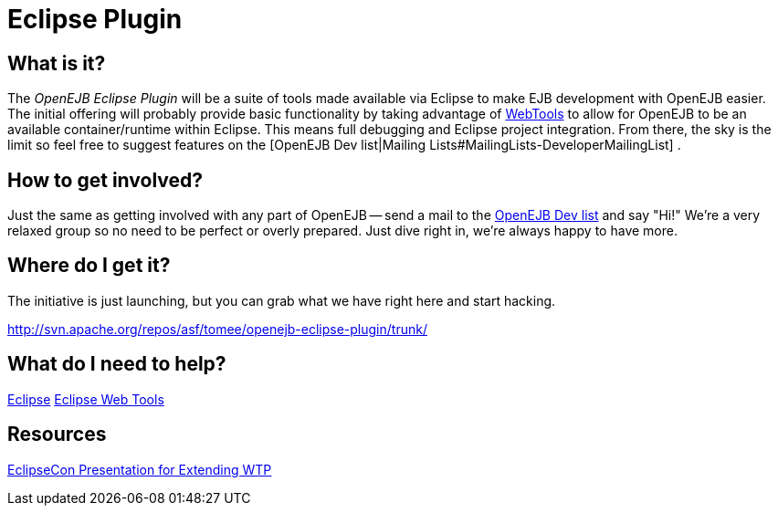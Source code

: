= Eclipse Plugin
:index-group: Unrevised
:jbake-date: 2018-12-05
:jbake-type: page
:jbake-status: published

== What is it?

The _OpenEJB Eclipse Plugin_ will be a suite of tools made available via
Eclipse to make EJB development with OpenEJB easier. The initial
offering will probably provide basic functionality by taking advantage
of http://www.eclipse.org/webtools[WebTools] to allow for OpenEJB to be
an available container/runtime within Eclipse. This means full debugging
and Eclipse project integration. From there, the sky is the limit so
feel free to suggest features on the [OpenEJB Dev list|Mailing
Lists#MailingLists-DeveloperMailingList] .

== How to get involved?

Just the same as getting involved with any part of OpenEJB -- send a mail to the xref:{common-vc}::mailing-lists.adoc#mailinglists-developermailinglist[OpenEJB Dev list] and say "Hi!"
We're a very relaxed group so no need to be perfect or overly prepared.
Just dive right in, we're always happy to have more.

== Where do I get it?

The initiative is just launching, but you can grab what we have right here and start hacking.

http://svn.apache.org/repos/asf/tomee/openejb-eclipse-plugin/trunk/

== What do I need to help?

http://www.eclipse.org[Eclipse] http://www.eclipse.org/webtools[Eclipse Web Tools]

== Resources

http://eclipsezilla.eclipsecon.org/show_bug.cgi?id=3581[EclipseCon Presentation for Extending WTP]
